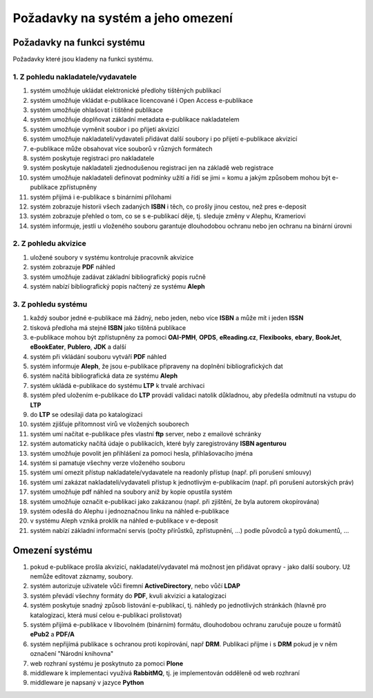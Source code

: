 Požadavky na systém a jeho omezení
----------------------------------------------------------------------------------------------------

Požadavky na funkci systému
...................................................

Požadavky které jsou kladeny na funkci systému.

1. Z pohledu nakladatele/vydavatele
~~~~~~~~~~~~~~~~~~~~~~~~~~~~~~~~~~~

#. systém umožňuje ukládat elektronické předlohy tištěných publikací
#. systém umožňuje vkládat e-publikace licencované i Open Access e-publikace
#. systém umožňuje ohlašovat i tištěné publikace
#. systém umožňuje doplňovat základní metadata e-publikace nakladatelem
#. systém umožňuje vyměnit soubor i po přijetí akvizicí
#. systém umožňuje nakladateli/vydavateli přidávat další soubory i po přijetí e-publikace akvizicí
#. e-publikace může obsahovat více souborů v různých formátech
#. systém poskytuje registraci pro nakladatele
#. systém poskytuje nakladateli zjednodušenou registraci jen na základě web registrace
#. systém umožňuje nakladateli definovat podmínky užití a řídí se jimi = komu a jakým způsobem mohou být e-publikace zpřístupněny
#. systém přijímá i e-publikace s binárními přílohami
#. systém zobrazuje historii všech zadaných **ISBN** i těch, co prošly jinou cestou, než pres e-deposit
#. systém zobrazuje přehled o tom, co se s e-publikací děje, tj. sleduje změny v Alephu, Krameriovi
#. systém informuje, jestli u vloženého souboru garantuje dlouhodobou ochranu
   nebo jen ochranu na binární úrovni

2. Z pohledu akvizice
~~~~~~~~~~~~~~~~~~~~~~

#. uložené soubory v systému kontroluje pracovník akvizice
#. systém zobrazuje **PDF** náhled
#. systém umožňuje zadávat základní bibliografický popis ručně
#. systém nabízí bibliografický popis načtený ze systému **Aleph**

3. Z pohledu systému
~~~~~~~~~~~~~~~~~~~~~~

#. každý soubor jedné e-publikace má žádný, nebo jeden, nebo více **ISBN** a může mít i jeden **ISSN**
#. tisková předloha má stejné **ISBN** jako tištěná publikace
#. e-publikace mohou být zpřístupněny za pomoci **OAI-PMH**, **OPDS**, 
   **eReading.cz**, **Flexibooks**, **ebary**, **BookJet**, **eBookEater**,
   **Publero**, **JDK** a další
#. systém při vkládání souboru vytváří **PDF** náhled 
#. systém informuje **Aleph**, že jsou e-publikace připraveny na doplnění bibliografických dat
#. systém načítá bibliografická data ze systému **Aleph**
#. systém ukládá e-publikace do systému **LTP** k trvalé archivaci
#. systém před uložením e-publikace do **LTP** provádí validaci natolik důkladnou, aby předešla odmítnutí na vstupu do **LTP**
#. do **LTP** se odesilaji data po katalogizaci
#. systém zjišťuje přítomnost virů ve vložených souborech
#. systém umí načítat e-publikace přes vlastní **ftp** server, nebo z emailové schránky
#. systém automaticky načítá údaje o publikacích, které byly zaregistrovány **ISBN agenturou**
#. systém umožňuje povolit jen přihlášení za pomoci hesla, přihlašovacího jména
#. systém si pamatuje všechny verze vloženého souboru
#. systém umí omezit přístup nakladatele/vydavatele na readonly přístup (např. při porušení smlouvy)
#. systém umí zakázat nakladateli/vydavateli přístup k jednotlivým e-publikacím (např. při porušení autorských práv)
#. systém umožňuje pdf náhled na soubory aniž by kopie opustila systém
#. systém umožňuje označit e-publikaci jako zakázanou (např. při zjištění, že byla autorem okopírována)
#. systém odesílá do Alephu i jednoznačnou linku na náhled e-publikace
#. v systému Aleph vzniká proklik na náhled e-publikace v e-deposit
#. systém nabízí základní informační servis (počty přírůstků, zpřístupnění, ...) podle původců a typů dokumentů, ...

Omezení systému
............................

#. pokud e-publikace prošla akvizicí, nakladatel/vydavatel má možnost jen přidávat opravy - jako další soubory. 
   Už nemůže editovat záznamy, soubory.
#. systém autorizuje uživatele vůči firemní **ActiveDirectory**, nebo vůčí **LDAP**
#. systém převádí všechny formáty do **PDF**, kvuli akvizici a katalogizaci
#. systém poskytuje snadný způsob listování e-publikací, tj. náhledy po jednotlivých stránkách (hlavně pro katalogizaci, která musí celou e-publikaci prolistovat)
#. systém přijímá e-publikace v libovolném (binárním) formátu, dlouhodobou ochranu zaručuje pouze u formátů **ePub2** a **PDF/A**
#. systém nepřijímá publikace s ochranou proti kopírování, např **DRM**. 
   Publikaci přijme i s **DRM** pokud je v něm označení "Národní knihovna"
#. web rozhraní systému je poskytnuto za pomoci **Plone**
#. middleware k implementaci využívá **RabbitMQ**, tj. je implementován odděleně od web rozhraní
#. middleware je napsaný v jazyce **Python**

.. raw:: html

	<div id="disqus_thread"></div>
	<script type="text/javascript">
        /* * * CONFIGURATION VARIABLES: EDIT BEFORE PASTING INTO YOUR WEBPAGE * * */
        var disqus_shortname = 'edeposit'; // required: replace example with your forum shortname

        /* * * DON'T EDIT BELOW THIS LINE * * */
        (function() {
            var dsq = document.createElement('script'); dsq.type = 'text/javascript'; dsq.async = true;
            dsq.src = '//' + disqus_shortname + '.disqus.com/embed.js';
            (document.getElementsByTagName('head')[0] || document.getElementsByTagName('body')[0]).appendChild(dsq);
        })();
	</script>
	<noscript>Please enable JavaScript to view the <a href="http://disqus.com/?ref_noscript">comments powered by Disqus.</a></noscript>
	<a href="http://disqus.com" class="dsq-brlink">comments powered by <span class="logo-disqus">Disqus</span></a>
    
